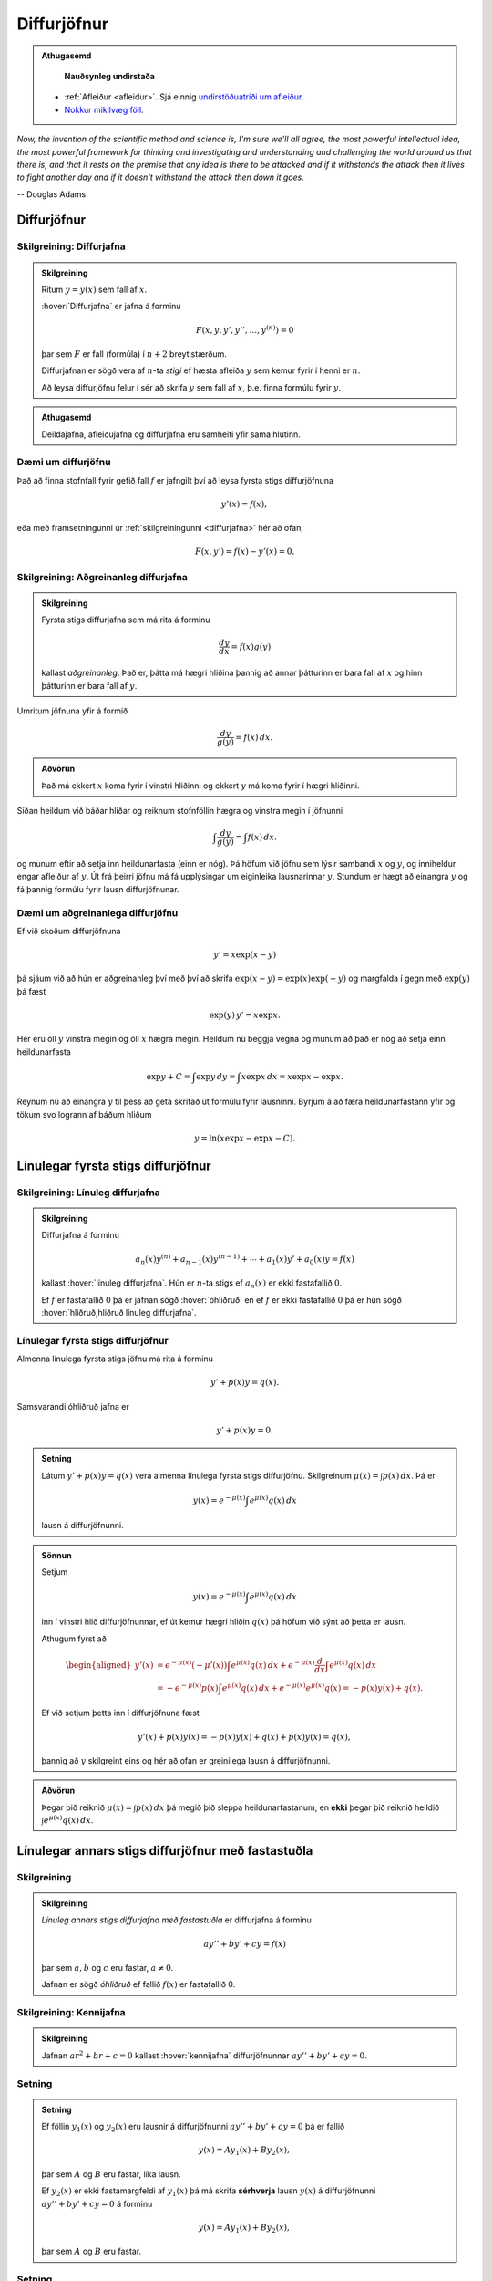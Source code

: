 Diffurjöfnur
============

.. admonition:: Athugasemd
    :class: athugasemd

	**Nauðsynleg undirstaða**

    - :ref:`Afleiður <afleidur>`.  Sjá einnig `undirstöðuatriði um afleiður <https://edbook.hi.is/undirbuningur_stae/kafli11.html>`_.
    - `Nokkur mikilvæg föll <https://edbook.hi.is/undirbuningur_stae/kafli09.html#nokkur-mikilvaeg-foll>`_.

*Now, the invention of the scientific method and science is, I'm sure
we'll all agree, the most powerful intellectual idea, the most powerful
framework for thinking and investigating and understanding and challenging
the world around us that there is, and that it rests on the premise that
any idea is there to be attacked and if it withstands the attack then it
lives to fight another day and if it doesn't withstand the attack then
down it goes.*

-- Douglas Adams

.. index::
    diffurjafna
    see: afleiðujafna; diffurjafna
    see: deildajafna; diffurjafna
    diffurjafna; stig

Diffurjöfnur
------------

.. _diffurjafna:

Skilgreining: Diffurjafna
~~~~~~~~~~~~~~~~~~~~~~~~~

.. admonition:: Skilgreining
    :class: skilgreining

    Ritum :math:`y=y(x)` sem fall af :math:`x`.

    :hover:`Diffurjafna` er jafna á forminu

    .. math:: F(x, y, y', y'', \ldots, y^{(n)})=0

    þar sem :math:`F` er fall (formúla) í :math:`n+2` breytistærðum.

    Diffurjafnan er sögð vera af :math:`n`-ta *stigi* ef hæsta afleiða :math:`y`
    sem kemur fyrir í henni er :math:`n`.

    Að leysa diffurjöfnu felur í sér að skrifa :math:`y` sem fall
    af :math:`x`, þ.e. finna formúlu fyrir :math:`y`.

.. admonition:: Athugasemd
    :class: athugasemd

    Deildajafna, afleiðujafna og diffurjafna eru samheiti yfir
    sama hlutinn.

Dæmi um diffurjöfnu
~~~~~~~~~~~~~~~~~~~
Það að finna stofnfall fyrir gefið fall :math:`f` er jafngilt því að leysa
fyrsta stigs diffurjöfnuna

.. math:: y'(x) = f(x),

eða með framsetningunni úr :ref:`skilgreiningunni <diffurjafna>` hér
að ofan,

.. math:: F(x,y') = f(x) - y'(x) = 0.

.. index::
    diffurjafna; aðgreinanleg

Skilgreining: Aðgreinanleg diffurjafna
~~~~~~~~~~~~~~~~~~~~~~~~~~~~~~~~~~~~~~

.. admonition:: Skilgreining
    :class: skilgreining

    Fyrsta stigs diffurjafna sem má rita á forminu

    .. math:: \frac{dy}{dx}=f(x)g(y)

    kallast *aðgreinanleg*. Það er, þátta má hægri hliðina
    þannig að annar þátturinn er bara fall af :math:`x` og hinn þátturinn er
    bara fall af :math:`y`.

Umritum jöfnuna yfir á formið

.. math:: \frac{dy}{g(y)}=f(x)\,dx.

.. admonition:: Aðvörun
    :class: advorun

    Það má ekkert :math:`x` koma fyrir í vinstri hliðinni og
    ekkert :math:`y` má koma fyrir í hægri hliðinni.

Síðan heildum við báðar hliðar og reiknum stofnföllin hægra og vinstra
megin í jöfnunni

.. math:: \int\frac{dy}{g(y)}=\int f(x)\,dx.

og munum eftir að setja inn heildunarfasta (einn er nóg). Þá höfum við
jöfnu sem lýsir sambandi :math:`x` og :math:`y`, og inniheldur engar
afleiður af :math:`y`. Út frá þeirri jöfnu má fá upplýsingar um
eiginleika lausnarinnar :math:`y`. Stundum er hægt að einangra :math:`y`
og fá þannig formúlu fyrir lausn diffurjöfnunar.

Dæmi um aðgreinanlega diffurjöfnu
~~~~~~~~~~~~~~~~~~~~~~~~~~~~~~~~~

Ef við skoðum diffurjöfnuna

.. math::
	y' = x\exp(x-y)

þá sjáum við að hún er aðgreinanleg því með því að skrifa :math:`\exp(x-y) = \exp (x) \exp(-y)` og
margfalda í gegn með :math:`\exp (y)` þá fæst

.. math::
	\exp(y)\, y' = x\exp x.

Hér eru öll :math:`y` vinstra megin og öll :math:`x` hægra megin.
Heildum nú beggja vegna og munum að það er nóg að setja einn heildunarfasta

.. math::
	\exp{y} + C = \int \exp y \, dy = \int x\exp x\, dx = x\exp x - \exp x.

Reynum nú að einangra :math:`y` til þess að geta skrifað út formúlu fyrir lausninni.
Byrjum á að færa heildunarfastann yfir og tökum svo logrann af báðum hliðum

.. math::
	y = \ln(x\exp x - \exp x - C).

.. index::
    diffurjafna; línuleg

Línulegar fyrsta stigs diffurjöfnur
-----------------------------------

.. index::
    diffurjafna; hliðruð
    diffurjafna; óhliðruð

Skilgreining: Línuleg diffurjafna
~~~~~~~~~~~~~~~~~~~~~~~~~~~~~~~~~

.. admonition:: Skilgreining
    :class: skilgreining

    Diffurjafna á forminu

    .. math:: a_n(x)y^{(n)}+a_{n-1}(x)y^{(n-1)}+\cdots+a_1(x)y'+a_0(x)y=f(x)

    kallast :hover:`línuleg diffurjafna`. Hún er :math:`n`-ta stigs ef
    :math:`a_n(x)` er ekki fastafallið :math:`0`.

    Ef :math:`f` er fastafallið :math:`0` þá er jafnan sögð :hover:`óhliðruð`
    en ef :math:`f` er ekki fastafallið :math:`0` þá er hún
    sögð :hover:`hliðruð,hliðruð línuleg diffurjafna`.

.. index::
    diffurjafna; fyrsta stigs

Línulegar fyrsta stigs diffurjöfnur
~~~~~~~~~~~~~~~~~~~~~~~~~~~~~~~~~~~

Almenna línulega fyrsta stigs jöfnu má rita á forminu

.. math:: y'+p(x)y=q(x).

Samsvarandi óhliðruð jafna er

.. math:: y'+p(x)y=0.

.. admonition:: Setning
    :class: setning

    Látum :math:`y'+p(x)y=q(x)` vera almenna línulega fyrsta stigs diffurjöfnu. Skilgreinum :math:`\mu(x)=\int p(x)\,dx`. Þá er

    .. math:: y(x)=e^{-\mu(x)}\int e^{\mu(x)}q(x)\,dx

    lausn á diffurjöfnunni.

.. admonition:: Sönnun
    :class: setning, dropdown

    Setjum

    .. math:: y(x)=e^{-\mu(x)}\int e^{\mu(x)}q(x)\,dx

    inn í vinstri hlið diffurjöfnunnar, ef út kemur hægri hliðin :math:`q(x)` þá
    höfum við sýnt að þetta er lausn.

    Athugum fyrst að

    .. math::
    	\begin{aligned}
    	y'(x) &=e^{-\mu(x)}(-\mu'(x)) \int e^{\mu(x)}q(x)\, dx + e^{-\mu(x)} \frac{d}{dx} \int e^{\mu(x)}q(x)\,dx \\
    	&= -e^{-\mu(x)}p(x)\int e^{\mu(x)}q(x)\, dx +  e^{-\mu(x)} e^{\mu(x)}q(x) = -p(x)y(x) + q(x).
    	\end{aligned}

    Ef við setjum þetta inn í diffurjöfnuna fæst

    .. math::
    	y'(x) + p(x)y(x) = -p(x)y(x) + q(x) + p(x)y(x) = q(x),

    þannig að :math:`y` skilgreint eins og hér að ofan er greinilega lausn á diffurjöfnunni.

.. admonition:: Aðvörun
    :class: advorun

    Þegar þið reiknið :math:`\mu(x)=\int p(x)\,dx` þá megið þið sleppa
    heildunarfastanum, en **ekki** þegar þið reiknið heildið
    :math:`\int e^{\mu(x)}q(x)\,dx`.

.. index::
    diffurjafna; annars stigs

Línulegar annars stigs diffurjöfnur með fastastuðla
---------------------------------------------------

Skilgreining
~~~~~~~~~~~~

.. admonition:: Skilgreining
    :class: skilgreining

    *Línuleg annars stigs diffurjafna með fastastuðla* er diffurjafna á
    forminu

    .. math:: ay''+by'+cy=f(x)

    þar sem :math:`a, b` og :math:`c` eru fastar, :math:`a\neq 0`.

    Jafnan er sögð *óhliðruð* ef fallið :math:`f(x)` er
    fastafallið 0.

.. index::
    diffurjafna; kennijafna

Skilgreining: Kennijafna
~~~~~~~~~~~~~~~~~~~~~~~~

.. admonition:: Skilgreining
    :class: skilgreining

    Jafnan :math:`ar^2+br+c=0` kallast :hover:`kennijafna`
    diffurjöfnunnar :math:`ay''+by'+cy=0`.

Setning
~~~~~~~

.. admonition:: Setning
    :class: setning

    Ef föllin :math:`y_1(x)` og :math:`y_2(x)` eru lausnir á diffurjöfnunni
    :math:`ay''+by'+cy=0` þá er fallið

    .. math:: y(x)=Ay_1(x)+By_2(x),

    þar sem :math:`A` og :math:`B` eru fastar, líka lausn.

    Ef :math:`y_2(x)` er ekki fastamargfeldi af :math:`y_1(x)` þá má skrifa
    **sérhverja** lausn :math:`y(x)` á diffurjöfnunni :math:`ay''+by'+cy=0`
    á forminu

    .. math:: y(x)=Ay_1(x)+By_2(x),

    þar sem :math:`A` og :math:`B` eru fastar.

.. _2stigs-ohlidrud:

Setning
~~~~~~~

.. admonition:: Setning
    :class: setning

    Ef leysa á annars stigs óhliðraða diffurjöfnu með fastastuðla

    .. math:: ay''+by'+cy=0

    þá geta komið upp þrjú tilvik.

    Tilvik I
        *Kennijafnan* :math:`ar^2+br+c=0` *hefur tvær ólíkar rauntölulausnir*
        :math:`r_1` og :math:`r_2`.

        Þá er fallið

        .. math:: y(x)=Ae^{r_1x}+Be^{r_2x}

        alltaf lausn sama hvernig fastarnir :math:`A` og :math:`B` eru
        valdir og sérhverja lausn má rita á þessu formi.

    Tilvik II
        *Kennijafnan* :math:`ar^2+br+c=0` *hefur bara eina rauntölulausn*
        :math:`k=-\frac{b}{2a}`.

        Þá er fallið

        .. math:: y(x)=Ae^{kx}+Bxe^{kx}

        alltaf lausn sama hvernig fastarnir :math:`A` og :math:`B` eru
        valdir og sérhverja lausn má rita á þessu formi.

    Tilvik III
        *Kennijafnan* :math:`ar^2+br+c=0` *hefur engar rauntölulausnir.*

        Setjum :math:`k=-\frac{b}{2a}` og
        :math:`\omega=\frac{\sqrt{4ac-b^2}}{2a}`.

        Rætur kennijöfnunnar eru :math:`r_1=k+i\omega` og
        :math:`r_2=k-i\omega`.

        Þá er fallið

        .. math:: y(x)=Ae^{kx}\cos(\omega x)+Be^{kx}\sin(\omega x)

        alltaf lausn sama hvernig fastarnir :math:`A` og :math:`B` eru
        valdir og sérhverja lausn má rita á þessu formi.

Setning
~~~~~~~

.. admonition:: Setning
    :class: setning

    Látum :math:`y_{\rm p}(x)` vera einhverja lausn á hliðruðu jöfnunni

    .. math:: ay''+by'+cy=f(x).

    Látum :math:`y_1(x)` og :math:`y_2(x)` vera lausnir sem fást úr :ref:`8.3.4 <2stigs-ohlidrud>` á
    óhliðruðu jöfnunni

    .. math:: ay''+by'+cy=0.

    Sama hvernig fastarnir :math:`A` og :math:`B` eru valdir þá er fallið

    .. math:: y(x)=Ay_1(x)+By_2(x)+y_{\rm p}(x)

    alltaf lausn á diffurjöfnunni :math:`ay''+by'+cy=f(x)` og sérhverja
    lausn má skrifa á þessu formi.

Ágiskanir
---------

Við höfum skoðað aðferðir til að leysa aðgreinanlegar diffurjöfnur,
línulegar fyrsta stigs diffurjöfnur og óhliðraðar línulegar
annars stigs diffurjöfnur með fastastuðla. Þessar jöfnur eru
samt bara pínulítið brot af öllum mögulegum diffurjöfnum og ef við
veljum diffurjöfnu af "handahófi" þá getum við yfirleitt ekki
leyst hana auðveldlega.

Þrátt fyrir þetta er ástæðulaust að gefast upp og fyrir ákveðinn flokk
af diffurjöfnum þá getum við stundum giskað á lausn, en þetta eru
**hliðraðar** línulegar annars stigs diffurjöfnur með fastastuðla.


.. index::
    diffurjafna; ágiskun
    diffurjafna; sérlausn

.. _ágiskun:

Ágiskun
~~~~~~~

Lausn á hliðruðu jöfnu :math:`ay''+by'+cy=f(x)` kallast *sérlausn*.
Stundum, ef :math:`f` er ekki of flókið, þá er mögulegt að giska á sérlausn.

Látum :math:`P_n(x)` standa fyrir einhverja :math:`n`-ta stigs margliðu
og látum :math:`A_n(x)` og :math:`B_n(x)` tákna :math:`n`-ta stigs
margliður með óákveðnum stuðlum.

-  Ef :math:`f(x)=P_n(x)` þá er giskað á :math:`y_{\rm p}(x)=x^mA_n(x)`.

-  Ef :math:`f(x)=P_n(x)e^{rx}` þá er giskað á
   :math:`y_{\rm p}(x)=x^mA_n(x)e^{rx}`.

-  Ef :math:`f(x)=P_n(x)e^{rx}\sin(kx)` þá er giskað á
   :math:`y_{\rm p}(x)=x^me^{rx}[A_n(x)\cos(kx)+B_n(x)\sin(kx)]`.

-  Ef :math:`f(x)=P_n(x)e^{rx}\cos(kx)` þá er giskað á
   :math:`y_{\rm p}(x)=x^me^{rx}[A_n(x)\cos(kx)+B_n(x)\sin(kx)]`.

Hér táknar :math:`m` minnstu töluna af tölunum 0, 1, 2 sem tryggir að
enginn liður í ágiskuninni sé lausn á óhliðruðu jöfnunni
:math:`ay''+by'+cy=0`.


Ef við erum búin að finna sérlausn :math:`y_p` og almenna lausn
:math:`y` á óhliðruðu jöfnunni :math:`ay''+by'+cy=0`, þá er
:math:`y+y_p` áfram lausn á hliðruðu jöfnunni. Reyndar er **sérhver**
lausn á óhliðruðu jöfnunni á forminu :math:`y+y_p`, bara
með mismundandi :math:`A` og :math:`B` í :math:`y`.

.. todo::
    Dæmi: sérlausn, almenn lausn og svo upphafsskilyrðum bætt við.

Samantekt
---------

Aðskiljanlegar jöfnur
~~~~~~~~~~~~~~~~~~~~~

Jöfnur sem hægt er að rita á forminu

.. math:: \frac{dy}{dx} = f(x)g(y),

má leysa með því að heilda og einangra :math:`y` út úr

.. math:: \int \frac 1{g(y)}\, dy = \int f(x)\, dx.

Línulegar fyrsta stigs jöfnur
~~~~~~~~~~~~~~~~~~~~~~~~~~~~~

Lausn við jöfnu á forminu

.. math:: y'(x) + p(x)y = q(x)

er gefin með

.. math:: y(x) = e^{-\mu(x)} \int e^{\mu(x)} q(x)\, dx,

þar sem :math:`\mu(x) = \int p(x)\, dx`.

Línulegar annars stigs jöfnur með fastastuðla
~~~~~~~~~~~~~~~~~~~~~~~~~~~~~~~~~~~~~~~~~~~~~

Lausn á :math:`ay''+by'+cy=0` er gefin með

Tilvik I
    :math:`y(x)=Ae^{r_1x}+Be^{r_2x}`
    ef kennijafnan hefur tvær ólíkar rauntölulausnir :math:`r_1` og
    :math:`r_2`.

Tilvik II
    :math:`y(x)=Ae^{kx}+Bxe^{kx}`
    ef kennijafnan :math:`ar^2+br+c=0` hefur bara eina tvöfalda rauntölulausn
    :math:`k=-\frac{b}{2a}`.

Tilvik III
    :math:`y(x)=Ae^{kx}\cos(\omega x)+Be^{kx}\sin(\omega x)`
    ef kennijafnan :math:`ar^2+br+c=0` hefur engar rauntölulausnir,
    bara tvinntölulausnir :math:`r_1=k+i\omega` og
    :math:`r_2=k-i\omega`, þar sem
    :math:`k=-\frac{b}{2a}` og :math:`\omega=\frac{\sqrt{4ac-b^2}}{2a}`.

Lausn á liðruðu jöfnunni  á :math:`ay''+by'+cy=f(x)` er mögulega hægt að finna
með :ref:`ásgiskun <Ágiskun>`. Sérhver lausn á óhliðruðu jöfnunni :math:`ay''+by'+cy=f(x)`
er svo á forminu :math:`y+y_p` þar sem :math:`y` er
lausn á óhliðruðu jöfnunni.

Æfingadæmi
~~~~~~~~~~

.. eqt:: daemi-ODE

  **Æfingadæmi**
	Hver er kennijafna diffurjöfnunnar :math:`3y’’ + 2y’+5y=0`?

  A) :eqt:`I` :math:`3r^2 + 2r + 5=e^x`

  #) :eqt:`C` :math:`3r^2 + 2r + 5=0`

  #) :eqt:`I` :math:`9r^2 + 4r + 25=e^x`

  #) :eqt:`I` :math:`9r^2 + 4r + 25=0`

  .. eqt-solution::

	Skilgr. 8.3.2 gefur að kennijafnan sé :math:`3r^2 + 2r + 5=0` þar sem :math:`a=5`, :math:`b=2` og :math:`c=5`.
